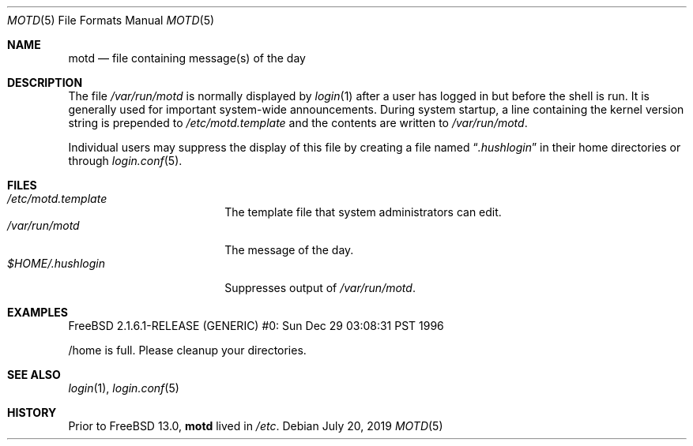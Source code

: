 .\"	$NetBSD: motd.5,v 1.2 1994/12/28 18:58:53 glass Exp $
.\"
.\" This file is in the public domain.
.\" $FreeBSD$
.\"
.Dd July 20, 2019
.Dt MOTD 5
.Os
.Sh NAME
.Nm motd
.Nd file containing message(s) of the day
.Sh DESCRIPTION
The file
.Pa /var/run/motd
is normally displayed by
.Xr login 1
after a user has logged in but before the shell is run.
It is generally used for important system-wide announcements.
During system startup, a line containing the kernel version string is
prepended to
.Pa /etc/motd.template
and the contents are written to
.Pa /var/run/motd .
.Pp
Individual users may suppress the display of this file by
creating a file named
.Dq Pa .hushlogin
in their home directories or through
.Xr login.conf 5 .
.Sh FILES
.Bl -tag -width $HOME/.hushlogin -compact
.It Pa /etc/motd.template
The template file that system administrators can edit.
.It Pa /var/run/motd
The message of the day.
.It Pa $HOME/.hushlogin
Suppresses output of
.Pa /var/run/motd .
.El
.Sh EXAMPLES
.Bd -literal
FreeBSD 2.1.6.1-RELEASE (GENERIC) #0: Sun Dec 29 03:08:31 PST 1996

/home is full.  Please cleanup your directories.
.Ed
.Sh SEE ALSO
.Xr login 1 ,
.Xr login.conf 5
.Sh HISTORY
Prior to
.Fx 13.0 ,
.Nm
lived in
.Pa /etc .
